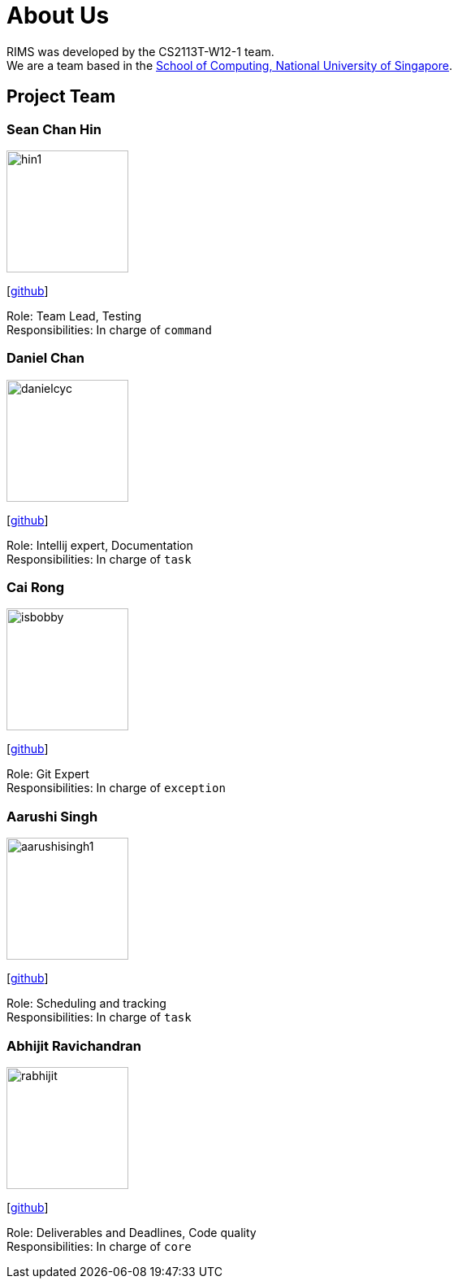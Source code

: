= About Us
:site-section: AboutUs
:relfileprefix: team/
:imagesDir: images
:stylesDir: stylesheets

RIMS was developed by the CS2113T-W12-1 team. +
We are a team based in the http://www.comp.nus.edu.sg[School of Computing, National University of Singapore].

== Project Team

=== Sean Chan Hin
image::hin1.png[width="150", align="left"]
{empty}[https://github.com/hin1[github]]

Role: Team Lead, Testing +
Responsibilities: In charge of `command`


=== Daniel Chan 
image::danielcyc.png[width="150", align="left"]
{empty}[http://github.com/danielcyc[github]]  

Role: Intellij expert, Documentation +
Responsibilities: In charge of `task`


=== Cai Rong
image::isbobby.png[width="150", align="left"]
{empty}[http://github.com/isbobby[github]]  

Role: Git Expert +
Responsibilities: In charge of `exception`


=== Aarushi Singh
image::aarushisingh1.png[width="150", align="left"]
{empty}[http://github.com/aarushisingh1[github]] 

Role: Scheduling and tracking +
Responsibilities: In charge of `task`

=== Abhijit Ravichandran
image::rabhijit.png[width="150", align="left"]
{empty}[http://github.com/rabhijit[github]] 

Role: Deliverables and Deadlines, Code quality +
Responsibilities: In charge of `core`
